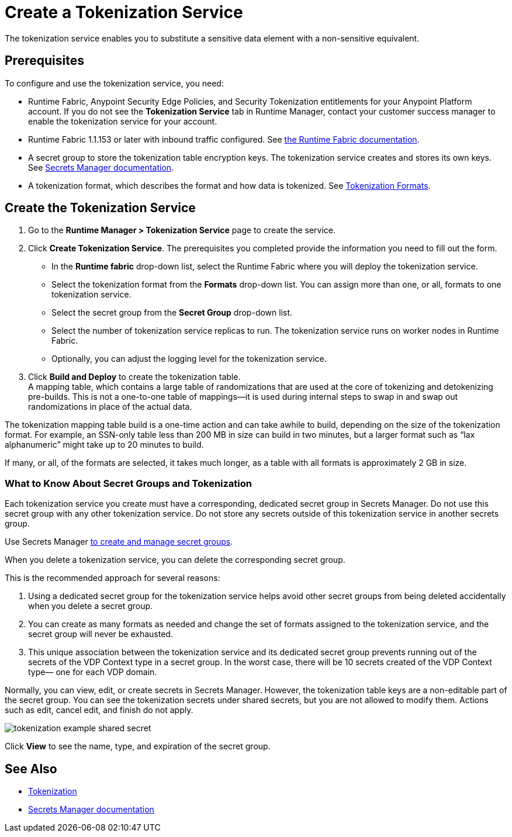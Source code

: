 = Create a Tokenization Service

The tokenization service enables you to substitute a sensitive data element with a non-sensitive equivalent.

== Prerequisites

To configure and use the tokenization service, you need:

* Runtime Fabric, Anypoint Security Edge Policies, and Security Tokenization entitlements for your Anypoint Platform account. If you do not see the *Tokenization Service* tab in Runtime Manager, contact your customer success manager to enable the tokenization service for your account. 
* Runtime Fabric 1.1.153 or later with inbound traffic configured. See xref:runtime-fabric::index.adoc[the Runtime Fabric documentation].
* A secret group to store the tokenization table encryption keys. The tokenization service creates and stores its own keys. See xref:asm-secret-group-concept.adoc[Secrets Manager documentation].
* A tokenization format, which describes the format and how data is tokenized. See xref:tokenization-formats.adoc[Tokenization Formats].

== Create the Tokenization Service

. Go to the *Runtime Manager­ > Tokenization Service* page to create the service.
. Click *Create Tokenization Service*. The prerequisites you completed provide the information you need to fill out the form. 
  * In the *Runtime fabric* drop-down list, select the Runtime Fabric where you will deploy the tokenization service. 
  * Select the tokenization format from the *Formats* drop-down list. You can assign more than one, or all, formats to one tokenization service.
  * Select the secret group from the *Secret Group* drop-down list.
  * Select the number of tokenization service replicas to run. The tokenization service runs on worker nodes in Runtime Fabric.
  * Optionally, you can adjust the logging level for the tokenization service.
. Click *Build and Deploy* to create the tokenization table. +
A mapping table, which contains a large table of randomizations that are used at the core of tokenizing and detokenizing pre-builds. This is not a one-to-one table of mappings&#8212;it is used during internal steps to swap in and swap out randomizations in place of the actual data. 

The tokenization mapping table build is a one-time action and can take awhile to build, depending on the size of the tokenization format. For example, an SSN-only table less than 200 MB in size can build in two minutes, but a larger format such as “lax alphanumeric” might take up to 20 minutes to build.

If many, or all, of the formats are selected, it takes much longer, as a table with all formats is approximately 2 GB in size.

=== What to Know About Secret Groups and Tokenization

Each tokenization service you create must have a corresponding, dedicated secret group in Secrets Manager. Do not use this secret group with any other tokenization service. Do not store any secrets outside of this tokenization service in another secrets group.

Use Secrets Manager xref:asm-secret-group-creation-task.adoc[to create and manage secret groups]. 

When you delete a tokenization service, you can delete the corresponding secret group.

This is the recommended approach for several reasons:

. Using a dedicated secret group for the tokenization service helps avoid other secret groups from being deleted accidentally when you delete a secret group. 
. You can create as many formats as needed and change the set of formats assigned to the tokenization service, and the secret group will never be exhausted.
. This unique association between the tokenization service and its dedicated secret group prevents running out of the secrets of the VDP Context type in a secret group. In the worst case, there will be 10 secrets created of the VDP Context type&#8212;
one for each VDP domain.

Normally, you can view, edit, or create secrets in Secrets Manager. However, the tokenization table keys are a non-editable part of the secret group. You can see the tokenization secrets under shared secrets, but you are not allowed to modify them. Actions such as edit, cancel edit, and finish do not apply.

image::tokenization-example-shared-secret.png[]

Click *View* to see the name, type, and expiration of the secret group.

== See Also

* xref:tokenization.adoc[Tokenization]
* xref:asm-secret-group-concept.adoc[Secrets Manager documentation]